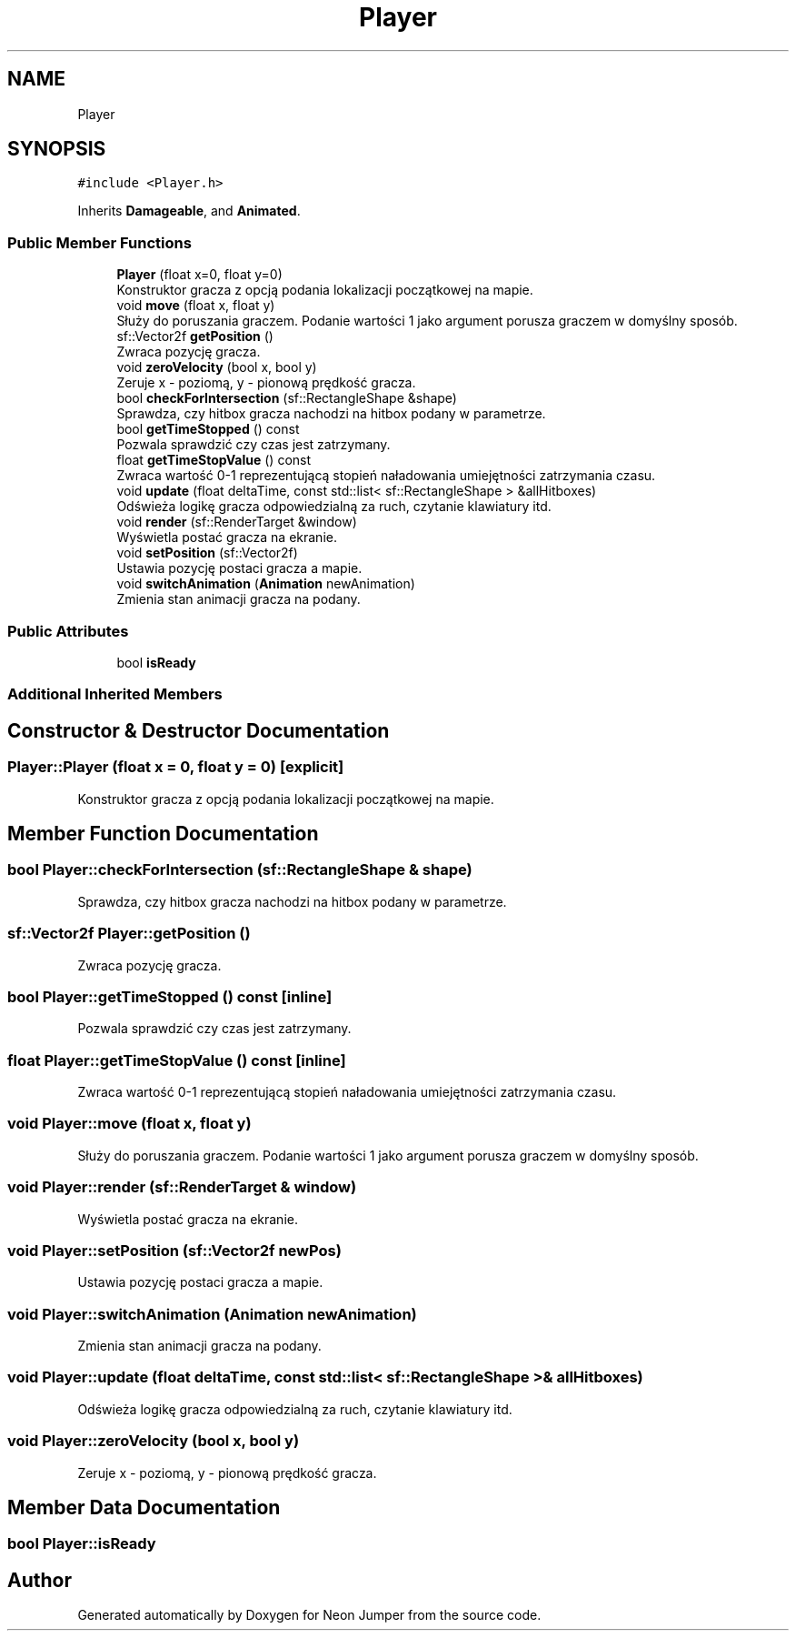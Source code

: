 .TH "Player" 3 "Fri Jan 14 2022" "Version 1.0.0" "Neon Jumper" \" -*- nroff -*-
.ad l
.nh
.SH NAME
Player
.SH SYNOPSIS
.br
.PP
.PP
\fC#include <Player\&.h>\fP
.PP
Inherits \fBDamageable\fP, and \fBAnimated\fP\&.
.SS "Public Member Functions"

.in +1c
.ti -1c
.RI "\fBPlayer\fP (float x=0, float y=0)"
.br
.RI "Konstruktor gracza z opcją podania lokalizacji początkowej na mapie\&. "
.ti -1c
.RI "void \fBmove\fP (float x, float y)"
.br
.RI "Służy do poruszania graczem\&. Podanie wartości 1 jako argument porusza graczem w domyślny sposób\&. "
.ti -1c
.RI "sf::Vector2f \fBgetPosition\fP ()"
.br
.RI "Zwraca pozycję gracza\&. "
.ti -1c
.RI "void \fBzeroVelocity\fP (bool x, bool y)"
.br
.RI "Zeruje x - poziomą, y - pionową prędkość gracza\&. "
.ti -1c
.RI "bool \fBcheckForIntersection\fP (sf::RectangleShape &shape)"
.br
.RI "Sprawdza, czy hitbox gracza nachodzi na hitbox podany w parametrze\&. "
.ti -1c
.RI "bool \fBgetTimeStopped\fP () const"
.br
.RI "Pozwala sprawdzić czy czas jest zatrzymany\&. "
.ti -1c
.RI "float \fBgetTimeStopValue\fP () const"
.br
.RI "Zwraca wartość 0-1 reprezentującą stopień naładowania umiejętności zatrzymania czasu\&. "
.ti -1c
.RI "void \fBupdate\fP (float deltaTime, const std::list< sf::RectangleShape > &allHitboxes)"
.br
.RI "Odświeża logikę gracza odpowiedzialną za ruch, czytanie klawiatury itd\&. "
.ti -1c
.RI "void \fBrender\fP (sf::RenderTarget &window)"
.br
.RI "Wyświetla postać gracza na ekranie\&. "
.ti -1c
.RI "void \fBsetPosition\fP (sf::Vector2f)"
.br
.RI "Ustawia pozycję postaci gracza a mapie\&. "
.ti -1c
.RI "void \fBswitchAnimation\fP (\fBAnimation\fP newAnimation)"
.br
.RI "Zmienia stan animacji gracza na podany\&. "
.in -1c
.SS "Public Attributes"

.in +1c
.ti -1c
.RI "bool \fBisReady\fP"
.br
.in -1c
.SS "Additional Inherited Members"
.SH "Constructor & Destructor Documentation"
.PP 
.SS "Player::Player (float x = \fC0\fP, float y = \fC0\fP)\fC [explicit]\fP"

.PP
Konstruktor gracza z opcją podania lokalizacji początkowej na mapie\&. 
.SH "Member Function Documentation"
.PP 
.SS "bool Player::checkForIntersection (sf::RectangleShape & shape)"

.PP
Sprawdza, czy hitbox gracza nachodzi na hitbox podany w parametrze\&. 
.SS "sf::Vector2f Player::getPosition ()"

.PP
Zwraca pozycję gracza\&. 
.SS "bool Player::getTimeStopped () const\fC [inline]\fP"

.PP
Pozwala sprawdzić czy czas jest zatrzymany\&. 
.SS "float Player::getTimeStopValue () const\fC [inline]\fP"

.PP
Zwraca wartość 0-1 reprezentującą stopień naładowania umiejętności zatrzymania czasu\&. 
.SS "void Player::move (float x, float y)"

.PP
Służy do poruszania graczem\&. Podanie wartości 1 jako argument porusza graczem w domyślny sposób\&. 
.SS "void Player::render (sf::RenderTarget & window)"

.PP
Wyświetla postać gracza na ekranie\&. 
.SS "void Player::setPosition (sf::Vector2f newPos)"

.PP
Ustawia pozycję postaci gracza a mapie\&. 
.SS "void Player::switchAnimation (\fBAnimation\fP newAnimation)"

.PP
Zmienia stan animacji gracza na podany\&. 
.SS "void Player::update (float deltaTime, const std::list< sf::RectangleShape > & allHitboxes)"

.PP
Odświeża logikę gracza odpowiedzialną za ruch, czytanie klawiatury itd\&. 
.SS "void Player::zeroVelocity (bool x, bool y)"

.PP
Zeruje x - poziomą, y - pionową prędkość gracza\&. 
.SH "Member Data Documentation"
.PP 
.SS "bool Player::isReady"


.SH "Author"
.PP 
Generated automatically by Doxygen for Neon Jumper from the source code\&.
